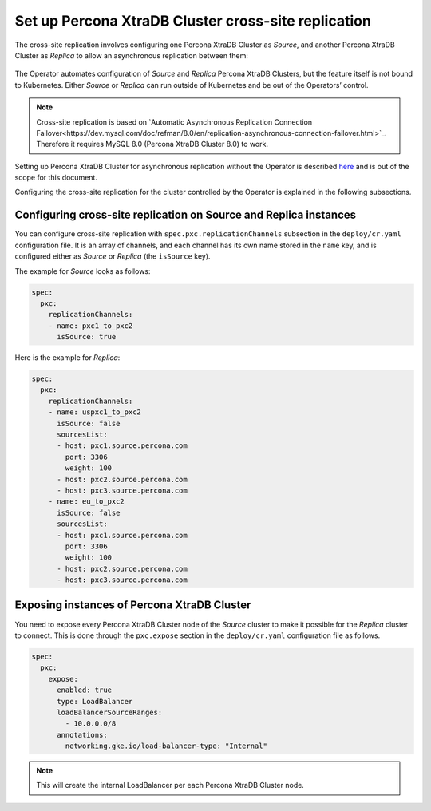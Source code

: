 .. _operator-replication:

Set up Percona XtraDB Cluster cross-site replication
====================================================

The cross-site replication involves configuring one Percona XtraDB Cluster as *Source*, and another Percona XtraDB Cluster as *Replica* to allow an asynchronous replication between them:

 .. image:: ./assets/images/pxc-replication.*
   :align: center

The Operator automates configuration of *Source* and *Replica* Percona XtraDB Clusters, but the feature itself is not bound to Kubernetes. Either *Source* or *Replica* can run outside of Kubernetes and be out of the Operators’ control.

.. note:: Cross-site replication is based on `Automatic Asynchronous Replication Connection Failover<https://dev.mysql.com/doc/refman/8.0/en/replication-asynchronous-connection-failover.html>`_. Therefore it requires  MySQL 8.0 (Percona XtraDB Cluster 8.0) to work.

.. The full process of setting up the replica AND primary
   Describe how to stop/start replication
   Describe how to perform a failover
   Describe that new replication user is created (in system users doc and replication doc)

Setting up Percona XtraDB Cluster for asynchronous replication without the Operator is described `here <https://www.percona.com/blog/2018/03/19/percona-xtradb-cluster-mysql-asynchronous-replication-and-log-slave-updates/>`_ and is out of the scope for this document.

Configuring the cross-site replication for the cluster controlled by the Operator is explained in the following subsections.

Configuring cross-site replication on Source and Replica instances
------------------------------------------------------------------

You can configure cross-site replication with ``spec.pxc.replicationChannels`` subsection in the ``deploy/cr.yaml`` configuration file. It is an array of channels, and each channel has its own name stored in the ``name`` key, and is configured either as *Source* or *Replica* (the ``isSource`` key).


The example for *Source* looks as follows:

.. code:: yaml

   spec:
     pxc:
       replicationChannels:
       - name: pxc1_to_pxc2
         isSource: true

Here is the example for *Replica*:

.. code:: yaml

   spec:
     pxc:
       replicationChannels:
       - name: uspxc1_to_pxc2
         isSource: false
         sourcesList:
         - host: pxc1.source.percona.com
           port: 3306
           weight: 100
         - host: pxc2.source.percona.com
         - host: pxc3.source.percona.com
       - name: eu_to_pxc2
         isSource: false
         sourcesList:
         - host: pxc1.source.percona.com
           port: 3306
           weight: 100
         - host: pxc2.source.percona.com
         - host: pxc3.source.percona.com

.. _operator-replication-expose:

Exposing instances of Percona XtraDB Cluster
--------------------------------------------

You need to expose every Percona XtraDB Cluster node of the *Source* cluster to
make it possible for the *Replica* cluster to connect. This is done through the
``pxc.expose`` section in the ``deploy/cr.yaml`` configuration file as follows.

.. code:: yaml

   spec:
     pxc:
       expose:
         enabled: true
         type: LoadBalancer
         loadBalancerSourceRanges:
           - 10.0.0.0/8
         annotations: 
           networking.gke.io/load-balancer-type: "Internal"

.. note:: This will create the internal LoadBalancer per each Percona XtraDB
   Cluster node.
